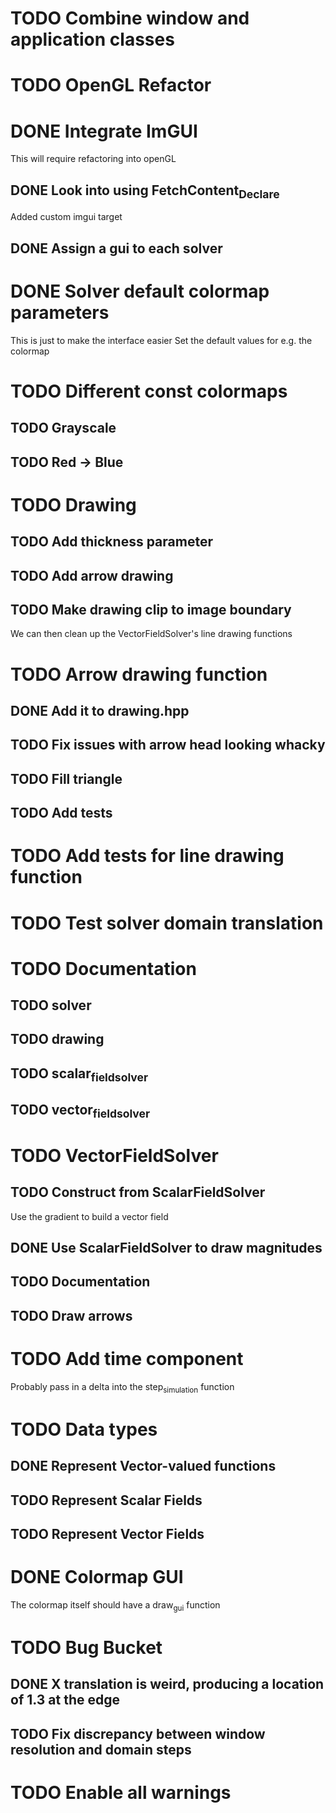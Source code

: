 * TODO Combine window and application classes
* TODO OpenGL Refactor
* DONE Integrate ImGUI
  CLOSED: [2022-08-14 Sun 17:19]
  This will require refactoring into openGL
** DONE Look into using FetchContent_Declare
   CLOSED: [2022-08-14 Sun 13:50]
   Added custom imgui target
** DONE Assign a gui to each solver
   CLOSED: [2022-08-14 Sun 17:19]
* DONE Solver default colormap parameters
  CLOSED: [2022-08-13 Sat 19:15]
  This is just to make the interface easier
  Set the default values for e.g. the colormap
* TODO Different const colormaps
** TODO Grayscale
** TODO Red -> Blue
* TODO Drawing
** TODO Add thickness parameter
** TODO Add arrow drawing
** TODO Make drawing clip to image boundary
   We can then clean up the VectorFieldSolver's line drawing functions
* TODO Arrow drawing function
** DONE Add it to drawing.hpp
   CLOSED: [2022-08-15 Mon 06:56]
** TODO Fix issues with arrow head looking whacky
** TODO Fill triangle
** TODO Add tests
* TODO Add tests for line drawing function
* TODO Test solver domain translation
* TODO Documentation
** TODO solver
** TODO drawing
** TODO scalar_field_solver
** TODO vector_field_solver
* TODO VectorFieldSolver
** TODO Construct from ScalarFieldSolver
   Use the gradient to build a vector field
** DONE Use ScalarFieldSolver to draw magnitudes
   CLOSED: [2022-08-15 Mon 06:24]
** TODO Documentation
** TODO Draw arrows
* TODO Add time component
  Probably pass in a delta into the step_simulation function
* TODO Data types
** DONE Represent Vector-valued functions
   CLOSED: [2022-08-13 Sat 16:38]
** TODO Represent Scalar Fields
** TODO Represent Vector Fields
* DONE Colormap GUI
  CLOSED: [2022-08-15 Mon 02:07]
  The colormap itself should have a draw_gui function
* TODO Bug Bucket
** DONE X translation is weird, producing a location of 1.3 at the edge
   CLOSED: [2022-08-15 Mon 01:43]
** TODO Fix discrepancy between window resolution and domain steps
* TODO Enable all warnings
